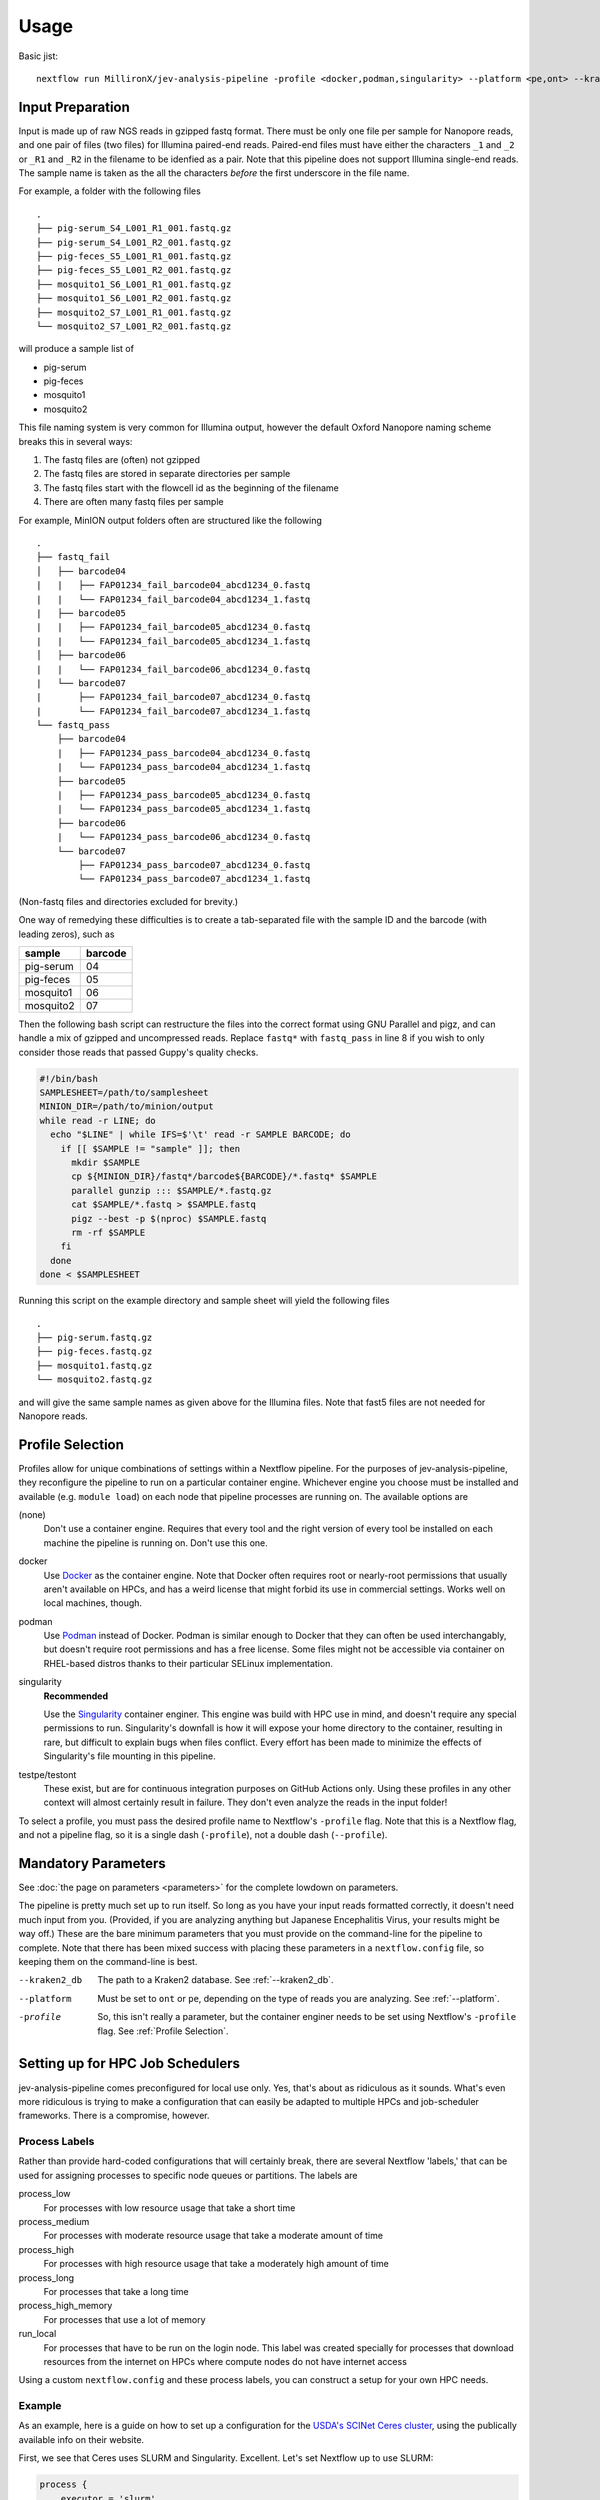 Usage
=====

Basic jist::

    nextflow run MillironX/jev-analysis-pipeline -profile <docker,podman,singularity> --platform <pe,ont> --kraken2_db <kraken2_db>

Input Preparation
-----------------

Input is made up of raw NGS reads in gzipped fastq format. There must be only
one file per sample for Nanopore reads, and one pair of files (two files) for
Illumina paired-end reads. Paired-end files must have either the characters
``_1`` and ``_2`` or ``_R1`` and ``_R2`` in the filename to be idenfied as a
pair. Note that this pipeline does not support Illumina single-end reads. The
sample name is taken as the all the characters *before* the first underscore in
the file name.

For example, a folder with the following files

::

    .
    ├── pig-serum_S4_L001_R1_001.fastq.gz
    ├── pig-serum_S4_L001_R2_001.fastq.gz
    ├── pig-feces_S5_L001_R1_001.fastq.gz
    ├── pig-feces_S5_L001_R2_001.fastq.gz
    ├── mosquito1_S6_L001_R1_001.fastq.gz
    ├── mosquito1_S6_L001_R2_001.fastq.gz
    ├── mosquito2_S7_L001_R1_001.fastq.gz
    └── mosquito2_S7_L001_R2_001.fastq.gz

will produce a sample list of

* pig-serum
* pig-feces
* mosquito1
* mosquito2

This file naming system is very common for Illumina output, however the default
Oxford Nanopore naming scheme breaks this in several ways:

1. The fastq files are (often) not gzipped
2. The fastq files are stored in separate directories per sample
3. The fastq files start with the flowcell id as the beginning of the filename
4. There are often many fastq files per sample

For example, MinION output folders often are structured like the following

::

    .
    ├── fastq_fail
    │   ├── barcode04
    |   |   ├── FAP01234_fail_barcode04_abcd1234_0.fastq
    |   |   └── FAP01234_fail_barcode04_abcd1234_1.fastq
    |   ├── barcode05
    |   |   ├── FAP01234_fail_barcode05_abcd1234_0.fastq
    |   |   └── FAP01234_fail_barcode05_abcd1234_1.fastq
    │   ├── barcode06
    |   |   └── FAP01234_fail_barcode06_abcd1234_0.fastq
    |   └── barcode07
    |       ├── FAP01234_fail_barcode07_abcd1234_0.fastq
    |       └── FAP01234_fail_barcode07_abcd1234_1.fastq
    └── fastq_pass
        ├── barcode04
        |   ├── FAP01234_pass_barcode04_abcd1234_0.fastq
        |   └── FAP01234_pass_barcode04_abcd1234_1.fastq
        ├── barcode05
        |   ├── FAP01234_pass_barcode05_abcd1234_0.fastq
        |   └── FAP01234_pass_barcode05_abcd1234_1.fastq
        ├── barcode06
        |   └── FAP01234_pass_barcode06_abcd1234_0.fastq
        └── barcode07
            ├── FAP01234_pass_barcode07_abcd1234_0.fastq
            └── FAP01234_pass_barcode07_abcd1234_1.fastq


(Non-fastq files and directories excluded for brevity.)

One way of remedying these difficulties is to create a tab-separated file with
the sample ID and the barcode (with leading zeros), such as

========= =======
sample    barcode
========= =======
pig-serum 04
pig-feces 05
mosquito1 06
mosquito2 07
========= =======

Then the following bash script can restructure the files into the correct
format using GNU Parallel and pigz, and can handle a mix of gzipped and
uncompressed reads. Replace ``fastq*`` with ``fastq_pass`` in line 8 if you
wish to only consider those reads that passed Guppy's quality checks.

.. code-block:: bash

    #!/bin/bash
    SAMPLESHEET=/path/to/samplesheet
    MINION_DIR=/path/to/minion/output
    while read -r LINE; do
      echo "$LINE" | while IFS=$'\t' read -r SAMPLE BARCODE; do
        if [[ $SAMPLE != "sample" ]]; then
          mkdir $SAMPLE
          cp ${MINION_DIR}/fastq*/barcode${BARCODE}/*.fastq* $SAMPLE
          parallel gunzip ::: $SAMPLE/*.fastq.gz
          cat $SAMPLE/*.fastq > $SAMPLE.fastq
          pigz --best -p $(nproc) $SAMPLE.fastq
          rm -rf $SAMPLE
        fi
      done
    done < $SAMPLESHEET

Running this script on the example directory and sample sheet will yield the
following files

::

    .
    ├── pig-serum.fastq.gz
    ├── pig-feces.fastq.gz
    ├── mosquito1.fastq.gz
    └── mosquito2.fastq.gz

and will give the same sample names as given above for the Illumina files. Note
that fast5 files are not needed for Nanopore reads.

Profile Selection
-----------------

Profiles allow for unique combinations of settings within a Nextflow pipeline.
For the purposes of jev-analysis-pipeline, they reconfigure the pipeline to run
on a particular container engine. Whichever engine you choose must be installed
and available (e.g. ``module load``) on each node that pipeline processes are
running on. The available options are

(none)
  Don't use a container engine. Requires that every tool and the right version
  of every tool be installed on each machine the pipeline is running on. Don't
  use this one.
docker
  Use `Docker <https://docker.com>`_ as the container engine. Note that Docker
  often requires root or nearly-root permissions that usually aren't available
  on HPCs, and has a weird license that might forbid its use in commercial
  settings. Works well on local machines, though.
podman
  Use `Podman <https://podman.io>`_ instead of Docker. Podman is similar enough
  to Docker that they can often be used interchangably, but doesn't require root
  permissions and has a free license. Some files might not be accessible via
  container on RHEL-based distros thanks to their particular SELinux
  implementation.
singularity
  **Recommended**

  Use the
  `Singularity <https://singularity.hpcng.org/user-docs/>`_ container enginer.
  This engine was build with HPC use in mind, and doesn't require any special
  permissions to run. Singularity's downfall is how it will expose your home
  directory to the container, resulting in rare, but difficult to explain bugs
  when files conflict. Every effort has been made to minimize the effects of
  Singularity's file mounting in this pipeline.
testpe/testont
  These exist, but are for continuous integration purposes on GitHub Actions
  only. Using these profiles in any other context will almost certainly result
  in failure. They don't even analyze the reads in the input folder!

To select a profile, you must pass the desired profile name to Nextflow's
``-profile`` flag. Note that this is a Nextflow flag, and not a pipeline flag,
so it is a single dash (``-profile``), not a double dash (``--profile``).

Mandatory Parameters
--------------------

See :doc:`the page on parameters <parameters>` for the complete lowdown on
parameters.

The pipeline is pretty much set up to run itself. So long as you have your input
reads formatted correctly, it doesn't need much input from you. (Provided, if
you are analyzing anything but Japanese Encephalitis Virus, your results might
be way off.) These are the bare minimum parameters that you must provide on the
command-line for the pipeline to complete. Note that there has been mixed
success with placing these parameters in a ``nextflow.config`` file, so keeping
them on the command-line is best.

--kraken2_db
  The path to a Kraken2 database. See :ref:`--kraken2_db`.
--platform
  Must be set to ``ont`` or ``pe``, depending on the type of reads you are
  analyzing. See :ref:`--platform`.
-profile
  So, this isn't really a parameter, but the container enginer needs to be set
  using Nextflow's ``-profile`` flag. See :ref:`Profile Selection`.

Setting up for HPC Job Schedulers
---------------------------------

jev-analysis-pipeline comes preconfigured for local use only. Yes, that's about
as ridiculous as it sounds. What's even more ridiculous is trying to make a
configuration that can easily be adapted to multiple HPCs and job-scheduler
frameworks. There is a compromise, however.

Process Labels
^^^^^^^^^^^^^^

Rather than provide hard-coded configurations that will certainly
break, there are several Nextflow 'labels,' that can be used for assigning
processes to specific node queues or partitions. The labels are

process_low
  For processes with low resource usage that take a short time
process_medium
  For processes with moderate resource usage that take a moderate amount of time
process_high
  For processes with high resource usage that take a moderately high amount of
  time
process_long
  For processes that take a long time
process_high_memory
  For processes that use a lot of memory
run_local
  For processes that have to be run on the login node. This label was created
  specially for processes that download resources from the internet on HPCs
  where compute nodes do not have internet access

Using a custom ``nextflow.config`` and these process labels, you can construct a
setup for your own HPC needs.

Example
^^^^^^^

As an example, here is a guide on how to set up a configuration for the
`USDA's SCINet Ceres cluster <https://scinet.usda.gov/guide/ceres/>`_, using the
publically available info on their website.

First, we see that Ceres uses SLURM and Singularity. Excellent.
Let's set Nextflow up to use SLURM:

.. code-block:: groovy

    process {
        executor = 'slurm'
    }

Some SLURM systems require an account to be passed with every job submission.
Let's add ours just to be safe.

.. code-block:: groovy

    process {
        executor       = 'slurm'
        clusterOptions = '--account=millironx'
    }

For this example, I don't think we'll need to do anything special with the low,
medium, and high processes, but let's make sure that the long and high memory
processes get submitted to partitions that can handle them.

.. code-block:: groovy

    process {
        executor       = 'slurm'
        clusterOptions = '--account=millironx'
        module         = 'singularity'
        withLabel: process_long {
            queue      = 'long'
        }
        withLabel: process_high_memory {
            queue      = 'mem'
        }
    }

Now, we can place this file in ``$HOME/.nextflow/nextflow.config``, and these
settings will be applied every time we run the pipeline.
